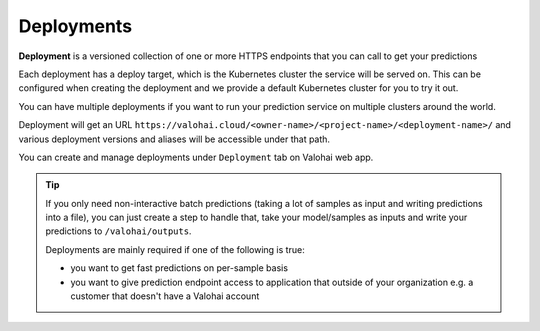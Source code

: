 .. meta::
    :description: What are Valohai deployments? Deploy your machine learning models behind a REST API with Valohai.

Deployments
===========

**Deployment** is a versioned collection of one or more HTTPS endpoints that you can call to get your predictions

Each deployment has a deploy target, which is the Kubernetes cluster the service will be served on. This can be configured when creating the deployment and we provide a default Kubernetes cluster for you to try it out.

You can have multiple deployments if you want to run your prediction service on multiple clusters around the world.

Deployment will get an URL ``https://valohai.cloud/<owner-name>/<project-name>/<deployment-name>/`` and various deployment versions and aliases will be accessible under that path.

You can create and manage deployments under ``Deployment`` tab on Valohai web app.

.. tip::

    If you only need non-interactive batch predictions (taking a lot of samples as input and writing predictions into a file), you can just create a step to handle that, take your model/samples as inputs and write your predictions to ``/valohai/outputs``.

    Deployments are mainly required if one of the following is true:

    * you want to get fast predictions on per-sample basis
    * you want to give prediction endpoint access to application that outside of your organization e.g. a customer that doesn't have a Valohai account
